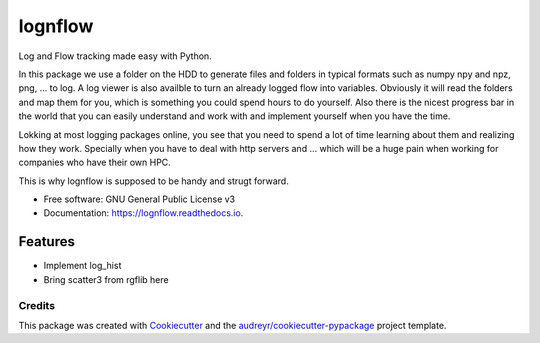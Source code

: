 ========
lognflow
========


.. image:: https://img.shields.io/pypi/v/lognflow.svg
        :target: https://pypi.python.org/pypi/lognflow

.. image:: https://img.shields.io/travis/arsadri/lognflow.svg
        :target: https://travis-ci.com/arsadri/lognflow

.. image:: https://readthedocs.org/projects/lognflow/badge/?version=latest
        :target: https://lognflow.readthedocs.io/en/latest/?version=latest
        :alt: Documentation Status

Log and Flow tracking made easy with Python.

In this package we use a folder on the HDD to generate files and folders in typical
formats such as numpy npy and npz, png, ... to log. A log viewer is also availble
to turn an already logged flow into variables. Obviously it will read the folders 
and map them for you, which is something you could spend hours to do yourself.
Also there is the nicest progress bar in the world that you can easily understand
and work with and implement yourself when you have the time.

Lokking at most logging packages online, you see that you need to spend a lot of time
learning about them and realizing how they work. Specially when you have to deal
with http servers and ... which will be a huge pain when working for companies
who have their own HPC. 

This is why lognflow is supposed to be handy and strugt forward.


* Free software: GNU General Public License v3
* Documentation: https://lognflow.readthedocs.io.


Features
--------

* Implement log_hist
* Bring scatter3 from rgflib here

Credits
^^^^^^^^

This package was created with Cookiecutter_ and the `audreyr/cookiecutter-pypackage`_ project template.

.. _Cookiecutter: https://github.com/audreyr/cookiecutter
.. _`audreyr/cookiecutter-pypackage`: https://github.com/audreyr/cookiecutter-pypackage
